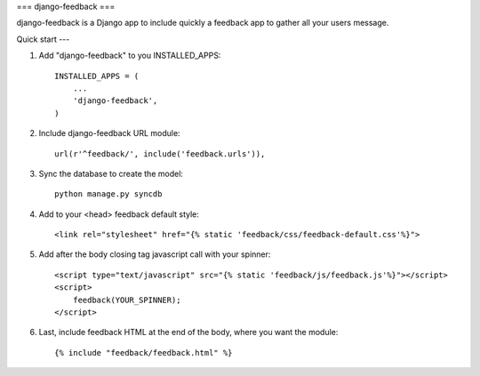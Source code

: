 ===
django-feedback
===

django-feedback is a Django app to include quickly a feedback app to gather all your users message.


Quick start
---

1. Add "django-feedback" to you INSTALLED_APPS::

    INSTALLED_APPS = (
        ...
        'django-feedback',
    )

2. Include django-feedback URL module::

    url(r'^feedback/', include('feedback.urls')),

3. Sync the database to create the model::

    python manage.py syncdb

4. Add to your <head> feedback default style::

    <link rel="stylesheet" href="{% static 'feedback/css/feedback-default.css'%}">

5. Add after the body closing tag javascript call with your spinner::

    <script type="text/javascript" src="{% static 'feedback/js/feedback.js'%}"></script>
    <script>
        feedback(YOUR_SPINNER);
    </script>

6. Last, include feedback HTML at the end of the body, where you want the module::

    {% include "feedback/feedback.html" %}

